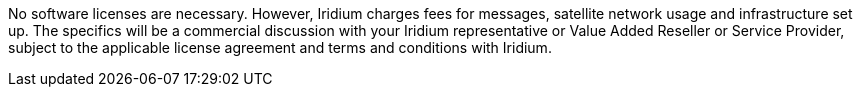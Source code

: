 // Include details about the license and how they can sign up. If no license is required, clarify that. 

No software licenses are necessary. However, Iridium charges fees for messages, satellite network usage and infrastructure set
up. The specifics will be a commercial discussion with your Iridium
representative or Value Added Reseller or Service Provider, subject to
the applicable license agreement and terms and conditions with Iridium.
